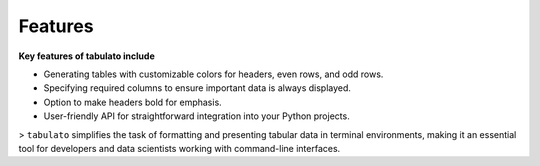 Features
++++++++

**Key features of tabulato include**

- Generating tables with customizable colors for headers, even rows, and odd rows.
- Specifying required columns to ensure important data is always displayed.
- Option to make headers bold for emphasis.
- User-friendly API for straightforward integration into your Python projects.

> ``tabulato`` simplifies the task of formatting and presenting tabular data in terminal environments, making it an essential tool for developers and data scientists working with command-line interfaces.
